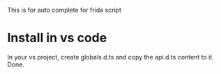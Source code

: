 This is for auto complete for frida script

* Install in vs code
In your vs project, create globals.d.ts and copy the api.d.ts content to it. Done.